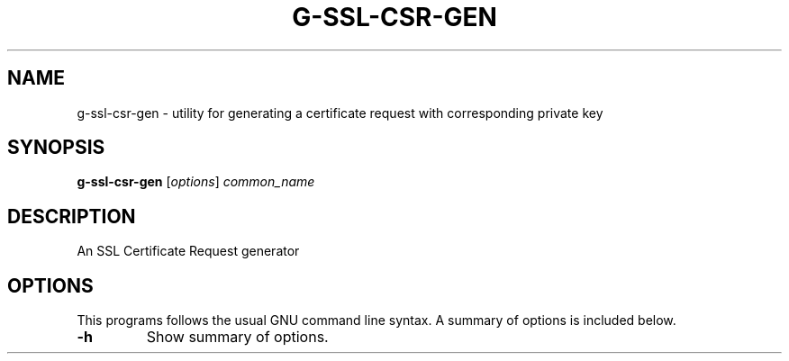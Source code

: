 .\"                                      Hey, EMACS: -*- nroff -*-
.\" (C) Copyright 2021 Glenn de Haan <glenn@dehaan.cloud>,
.TH G-SSL-CSR-GEN 1 "May 19 2021"
.\" Please adjust this date whenever revising the manpage.
.SH NAME
g-ssl-csr-gen \- utility for generating a certificate request with corresponding private key
.SH SYNOPSIS
.B g-ssl-csr-gen
.RI [ options ] " common_name"
.SH DESCRIPTION
An SSL Certificate Request generator
.PP
.SH OPTIONS
This programs follows the usual GNU command line syntax.
A summary of options is included below.
.TP
.B \-h
Show summary of options.

